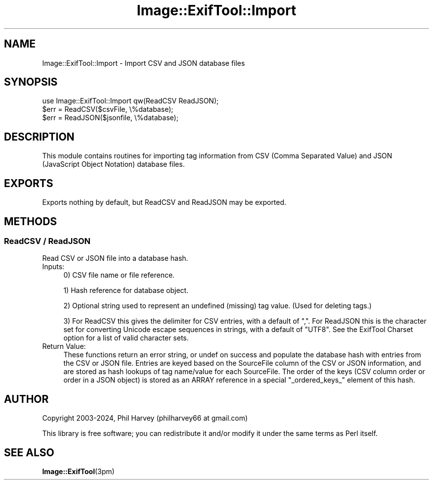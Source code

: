 .\" -*- mode: troff; coding: utf-8 -*-
.\" Automatically generated by Pod::Man 5.01 (Pod::Simple 3.43)
.\"
.\" Standard preamble:
.\" ========================================================================
.de Sp \" Vertical space (when we can't use .PP)
.if t .sp .5v
.if n .sp
..
.de Vb \" Begin verbatim text
.ft CW
.nf
.ne \\$1
..
.de Ve \" End verbatim text
.ft R
.fi
..
.\" \*(C` and \*(C' are quotes in nroff, nothing in troff, for use with C<>.
.ie n \{\
.    ds C` ""
.    ds C' ""
'br\}
.el\{\
.    ds C`
.    ds C'
'br\}
.\"
.\" Escape single quotes in literal strings from groff's Unicode transform.
.ie \n(.g .ds Aq \(aq
.el       .ds Aq '
.\"
.\" If the F register is >0, we'll generate index entries on stderr for
.\" titles (.TH), headers (.SH), subsections (.SS), items (.Ip), and index
.\" entries marked with X<> in POD.  Of course, you'll have to process the
.\" output yourself in some meaningful fashion.
.\"
.\" Avoid warning from groff about undefined register 'F'.
.de IX
..
.nr rF 0
.if \n(.g .if rF .nr rF 1
.if (\n(rF:(\n(.g==0)) \{\
.    if \nF \{\
.        de IX
.        tm Index:\\$1\t\\n%\t"\\$2"
..
.        if !\nF==2 \{\
.            nr % 0
.            nr F 2
.        \}
.    \}
.\}
.rr rF
.\" ========================================================================
.\"
.IX Title "Image::ExifTool::Import 3pm"
.TH Image::ExifTool::Import 3pm 2024-10-10 "perl v5.38.2" "User Contributed Perl Documentation"
.\" For nroff, turn off justification.  Always turn off hyphenation; it makes
.\" way too many mistakes in technical documents.
.if n .ad l
.nh
.SH NAME
Image::ExifTool::Import \- Import CSV and JSON database files
.SH SYNOPSIS
.IX Header "SYNOPSIS"
.Vb 1
\&    use Image::ExifTool::Import qw(ReadCSV ReadJSON);
\&
\&    $err = ReadCSV($csvFile, \e%database);
\&
\&    $err = ReadJSON($jsonfile, \e%database);
.Ve
.SH DESCRIPTION
.IX Header "DESCRIPTION"
This module contains routines for importing tag information from CSV (Comma
Separated Value) and JSON (JavaScript Object Notation) database files.
.SH EXPORTS
.IX Header "EXPORTS"
Exports nothing by default, but ReadCSV and ReadJSON may be exported.
.SH METHODS
.IX Header "METHODS"
.SS "ReadCSV / ReadJSON"
.IX Subsection "ReadCSV / ReadJSON"
Read CSV or JSON file into a database hash.
.IP Inputs: 4
.IX Item "Inputs:"
0) CSV file name or file reference.
.Sp
1) Hash reference for database object.
.Sp
2) Optional string used to represent an undefined (missing) tag value. 
(Used for deleting tags.)
.Sp
3) For ReadCSV this gives the delimiter for CSV entries, with a default of
",".  For ReadJSON this is the character set for converting Unicode escape
sequences in strings, with a default of "UTF8".  See the ExifTool Charset
option for a list of valid character sets.
.IP "Return Value:" 4
.IX Item "Return Value:"
These functions return an error string, or undef on success and populate the
database hash with entries from the CSV or JSON file.  Entries are keyed
based on the SourceFile column of the CSV or JSON information, and are
stored as hash lookups of tag name/value for each SourceFile.  The order
of the keys (CSV column order or order in a JSON object) is stored as an
ARRAY reference in a special "_ordered_keys_" element of this hash.
.SH AUTHOR
.IX Header "AUTHOR"
Copyright 2003\-2024, Phil Harvey (philharvey66 at gmail.com)
.PP
This library is free software; you can redistribute it and/or modify it
under the same terms as Perl itself.
.SH "SEE ALSO"
.IX Header "SEE ALSO"
\&\fBImage::ExifTool\fR\|(3pm)
